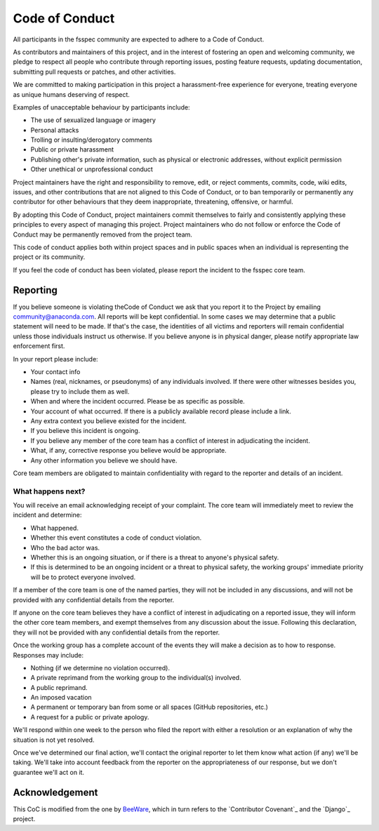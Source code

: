Code of Conduct
===============

All participants in the fsspec community are expected to adhere to a Code of Conduct.

As contributors and maintainers of this project, and in the interest of
fostering an open and welcoming community, we pledge to respect all people who
contribute through reporting issues, posting feature requests, updating
documentation, submitting pull requests or patches, and other activities.

We are committed to making participation in this project a harassment-free
experience for everyone, treating everyone as unique humans deserving of
respect.

Examples of unacceptable behaviour by participants include:

- The use of sexualized language or imagery
- Personal attacks
- Trolling or insulting/derogatory comments
- Public or private harassment
- Publishing other's private information, such as physical or electronic
  addresses, without explicit permission
- Other unethical or unprofessional conduct

Project maintainers have the right and responsibility to remove, edit, or
reject comments, commits, code, wiki edits, issues, and other contributions
that are not aligned to this Code of Conduct, or to ban temporarily or
permanently any contributor for other behaviours that they deem inappropriate,
threatening, offensive, or harmful.

By adopting this Code of Conduct, project maintainers commit themselves
to fairly and consistently applying these principles to every aspect of
managing this project. Project maintainers who do not follow or enforce
the Code of Conduct may be permanently removed from the project team.

This code of conduct applies both within project spaces and in public
spaces when an individual is representing the project or its community.

If you feel the code of conduct has been violated, please report the
incident to the fsspec core team.

Reporting
---------

If you believe someone is violating theCode of Conduct we ask that you report it
to the  Project by emailing community@anaconda.com. All reports will be kept
confidential. In some cases we may determine that a public statement will need
to be made. If that's the case, the identities of all victims and reporters
will remain confidential unless those individuals instruct us otherwise.
If you believe anyone is in physical danger, please notify appropriate law
enforcement first.

In your report please include:

- Your contact info
- Names (real, nicknames, or pseudonyms) of any individuals involved.
  If there were other witnesses besides you, please try to include them as well.
- When and where the incident occurred. Please be as specific as possible.
- Your account of what occurred. If there is a publicly available record
  please include a link.
- Any extra context you believe existed for the incident.
- If you believe this incident is ongoing.
- If you believe any member of the core team has a conflict of interest
  in adjudicating the incident.
- What, if any, corrective response you believe would be appropriate.
- Any other information you believe we should have.

Core team members are obligated to maintain confidentiality with regard
to the reporter and details of an incident.

What happens next?
~~~~~~~~~~~~~~~~~~

You will receive an email acknowledging receipt of your complaint.
The core team will immediately meet to review the incident and determine:

- What happened.
- Whether this event constitutes a code of conduct violation.
- Who the bad actor was.
- Whether this is an ongoing situation, or if there is a threat to anyone's
  physical safety.
- If this is determined to be an ongoing incident or a threat to physical safety,
  the working groups' immediate priority will be to protect everyone involved.

If a member of the core team is one of the named parties, they will not be
included in any discussions, and will not be provided with any confidential
details from the reporter.

If anyone on the core team believes they have a conflict of interest in
adjudicating on a reported issue, they will inform the other core team
members, and exempt themselves from any discussion about the issue.
Following this declaration, they will not be provided with any confidential
details from the reporter.

Once the working group has a complete account of the events they will make a
decision as to how to response. Responses may include:

- Nothing (if we determine no violation occurred).
- A private reprimand from the working group to the individual(s) involved.
- A public reprimand.
- An imposed vacation
- A permanent or temporary ban from some or all spaces (GitHub repositories, etc.)
- A request for a public or private apology.

We'll respond within one week to the person who filed the report with either a
resolution or an explanation of why the situation is not yet resolved.

Once we've determined our final action, we'll contact the original reporter
to let them know what action (if any) we'll be taking. We'll take into account
feedback from the reporter on the appropriateness of our response, but we
don't guarantee we'll act on it.

Acknowledgement
---------------

This CoC is modified from the one by `BeeWare`_, which in turn refers to
the `Contributor Covenant`_ and the `Django`_ project.

.. _BeeWare: https://beeware.org/community/behavior/code-of-conduct/
.. _Contributor Covenant:https://www.contributor-covenant.org/version/1/3/0/code-of-conduct/
.. _Django:https://www.djangoproject.com/conduct/reporting/
